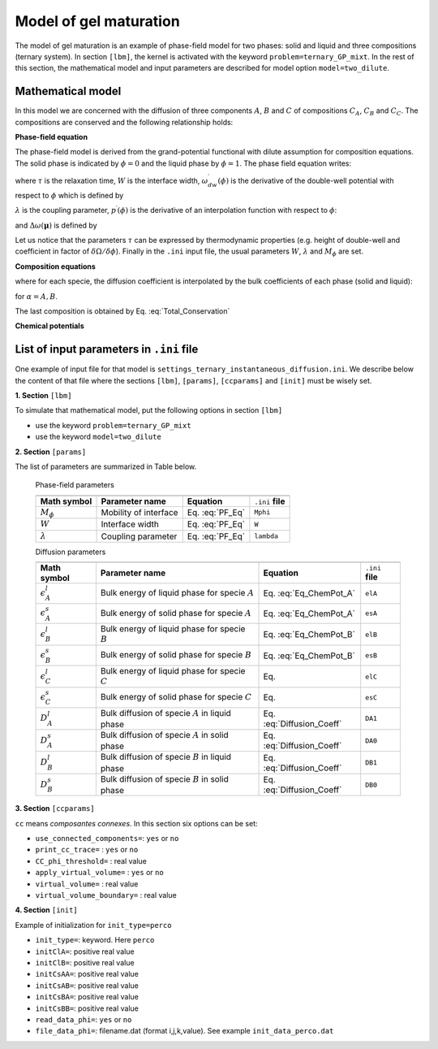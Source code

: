 .. _Model_GPMixtTernary:

Model of gel maturation
^^^^^^^^^^^^^^^^^^^^^^^

The model of gel maturation is an example of phase-field model for two phases: solid and liquid and three compositions (ternary system). In section ``[lbm]``, the kernel is activated with the keyword ``problem=ternary_GP_mixt``. In the rest of this section, the mathematical model and input parameters are described for model option ``model=two_dilute``.

Mathematical model
------------------

In this model we are concerned with the diffusion of three components :math:`A`, :math:`B` and :math:`C` of compositions :math:`C_A`, :math:`C_B` and :math:`C_C`. The compositions are conserved and the following relationship holds:

.. math::
   :label: Total_Conservation
   
   C_{A}+C_{B}+C_{C}=1

**Phase-field equation**

The phase-field model is derived from the grand-potential functional with dilute assumption for composition equations. The solid phase is indicated by :math:`\phi=0` and the liquid phase by :math:`\phi=1`. The phase field equation writes:

.. math::
   :label: PF_Eq
   
   \tau\frac{\partial\phi}{\partial t}=W^{2}\boldsymbol{\nabla}^{2}\phi-\omega_{dw}^{\prime}(\phi)-\lambda p^{\prime}(\phi)\Delta\omega(\boldsymbol{\mu})
   
where :math:`\tau` is the relaxation time, :math:`W` is the interface width, :math:`\omega_{dw}^{\prime}(\phi)` is the derivative of the double-well potential with respect to :math:`\phi` which is defined by

.. math::
   :label: Double_Well
   
   \omega_{dw}(\phi)=8\phi^{2}(1-\phi)^{2}
   
:math:`\lambda` is the coupling parameter, :math:`p^{\prime}(\phi)` is the derivative of an interpolation function with respect to :math:`\phi`:
   
.. math::
   :label: Interpolation_p
   
   p(\phi)=\phi^{2}(3-2\phi)
   

and :math:`\Delta\omega(\boldsymbol{\mu})` is defined by

.. math::
   :label: Def_Delta_Omega
   
   \Delta\omega(\boldsymbol{\mu})=
   
Let us notice that the parameters :math:`\tau` can be expressed by thermodynamic properties (e.g. height of double-well and coefficient in factor of :math:`\delta\Omega/\delta\phi`). Finally in the ``.ini`` input file, the usual parameters :math:`W`, :math:`\lambda` and :math:`M_{\phi}` are set.

**Composition equations**

.. math::
   :label: Eq_Compos_A
   
   \frac{\partial C_{A}}{\partial t}=\boldsymbol{\nabla}\cdot\left[D_{A}(\phi)C_{A}\boldsymbol{\nabla}\mu_{A}\right]
   
.. math::
   :label: Eq_Compos_B
   
   \frac{\partial C_{B}}{\partial t}=\boldsymbol{\nabla}\cdot\left[D_{B}(\phi)C_{B}\boldsymbol{\nabla}\mu_{B}\right]

where for each specie, the diffusion coefficient is interpolated by the bulk coefficients of each phase (solid and liquid):

.. math::
   :label: Diffusion_Coeff
   
   D_{\alpha}(\phi)=\phi D_{\alpha}^l+(1-\phi)D_{\alpha}^s
   
for :math:`\alpha=A,B`.

The last composition is obtained by Eq. :eq:`Total_Conservation`

.. math::
   :label: Eq_Compos_C

   C_{C}=1-C_{A}-C_{B}
   
**Chemical potentials**

.. math::
   :label: Eq_ChemPot_A
   
   \mu_{A}=\log\left[\frac{C_{A}}{\phi e^{-\epsilon_{A}^{l}}+(1-\phi)e^{-\epsilon_{A}^{s}}}\right]
   
.. math::
   :label: Eq_ChemPot_B
   
   \mu_{B}=\log\left[\frac{C_{B}}{\phi e^{-\epsilon_{B}^{l}}+(1-\phi)e^{-\epsilon_{B}^{s}}}\right]


List of input parameters in ``.ini`` file
-----------------------------------------

One example of input file for that model is ``settings_ternary_instantaneous_diffusion.ini``. We describe below the content of that file where the sections ``[lbm]``, ``[params]``, ``[ccparams]`` and ``[init]`` must be wisely set.

**1. Section** ``[lbm]``

To simulate that mathematical model, put the following options in section ``[lbm]``
   
- use the keyword ``problem=ternary_GP_mixt`` 
- use the keyword ``model=two_dilute``
   

**2. Section** ``[params]``

The list of parameters are summarized in Table below.
   
   
   Phase-field parameters

   +----------------------------------------------+--------------------------------------+---------------------------+-------------------+
   |                                              |                                      |                           |                   |
   +==============================================+======================================+===========================+===================+
   | **Math symbol**                              | **Parameter name**                   | **Equation**              | ``.ini`` **file** |
   +----------------------------------------------+--------------------------------------+---------------------------+-------------------+
   | :math:`M_{\phi}`                             | Mobility of interface                | Eq. :eq:`PF_Eq`           | ``Mphi``          |
   +----------------------------------------------+--------------------------------------+---------------------------+-------------------+
   | :math:`W`                                    | Interface width                      | Eq. :eq:`PF_Eq`           | ``W``             |
   +----------------------------------------------+--------------------------------------+---------------------------+-------------------+
   | :math:`\lambda`                              | Coupling parameter                   | Eq. :eq:`PF_Eq`           | ``lambda``        |
   +----------------------------------------------+--------------------------------------+---------------------------+-------------------+   

   Diffusion parameters
   
   +---------------------------+---------------------------------------------------------+---------------------------+-------------------+
   |                           |                                                         |                           |                   |
   +===========================+=========================================================+===========================+===================+
   | **Math symbol**           | **Parameter name**                                      | **Equation**              | ``.ini`` **file** |
   +---------------------------+---------------------------------------------------------+---------------------------+-------------------+
   | :math:`\epsilon_{A}^{l}`  | Bulk energy of liquid phase for specie :math:`A`        | Eq. :eq:`Eq_ChemPot_A`    | ``elA``           |
   +---------------------------+---------------------------------------------------------+---------------------------+-------------------+
   | :math:`\epsilon_{A}^{s}`  | Bulk energy of solid phase  for specie :math:`A`        | Eq. :eq:`Eq_ChemPot_A`    | ``esA``           |
   +---------------------------+---------------------------------------------------------+---------------------------+-------------------+
   | :math:`\epsilon_{B}^{l}`  | Bulk energy of liquid phase for specie :math:`B`        | Eq. :eq:`Eq_ChemPot_B`    | ``elB``           |
   +---------------------------+---------------------------------------------------------+---------------------------+-------------------+
   | :math:`\epsilon_{B}^{s}`  | Bulk energy of solid phase  for specie :math:`B`        | Eq. :eq:`Eq_ChemPot_B`    | ``esB``           |
   +---------------------------+---------------------------------------------------------+---------------------------+-------------------+
   | :math:`\epsilon_{C}^{l}`  | Bulk energy of liquid phase for specie :math:`C`        | Eq.                       | ``elC``           |
   +---------------------------+---------------------------------------------------------+---------------------------+-------------------+
   | :math:`\epsilon_{C}^{s}`  | Bulk energy of solid phase  for specie :math:`C`        | Eq.                       | ``esC``           |
   +---------------------------+---------------------------------------------------------+---------------------------+-------------------+
   | :math:`D_{A}^l`           | Bulk diffusion of specie :math:`A` in liquid phase      | Eq. :eq:`Diffusion_Coeff` | ``DA1``           |
   +---------------------------+---------------------------------------------------------+---------------------------+-------------------+
   | :math:`D_{A}^s`           | Bulk diffusion of specie :math:`A` in solid phase       | Eq. :eq:`Diffusion_Coeff` | ``DA0``           |
   +---------------------------+---------------------------------------------------------+---------------------------+-------------------+
   | :math:`D_{B}^l`           | Bulk diffusion of specie :math:`B` in liquid phase      | Eq. :eq:`Diffusion_Coeff` | ``DB1``           |
   +---------------------------+---------------------------------------------------------+---------------------------+-------------------+
   | :math:`D_{B}^s`           | Bulk diffusion of specie :math:`B` in solid phase       | Eq. :eq:`Diffusion_Coeff` | ``DB0``           |
   +---------------------------+---------------------------------------------------------+---------------------------+-------------------+
   
**3. Section** ``[ccparams]``

``cc`` means *composantes connexes*. In this section six options can be set:

- ``use_connected_components=``: ``yes`` or ``no``
- ``print_cc_trace=``          : ``yes`` or ``no``
- ``CC_phi_threshold=``        : real value
- ``apply_virtual_volume=``    : ``yes`` or ``no``
- ``virtual_volume=``          : real value
- ``virtual_volume_boundary=`` : real value

**4. Section** ``[init]``

Example of initialization for ``init_type=perco``

- ``init_type=``: keyword. Here ``perco``
- ``initClA=``: positive real value
- ``initClB=``: positive real value
- ``initCsAA=``: positive real value
- ``initCsAB=``: positive real value
- ``initCsBA=``: positive real value
- ``initCsBB=``: positive real value

- ``read_data_phi=``: ``yes`` or ``no``
- ``file_data_phi=``: filename.dat (format i,j,k,value). See example ``init_data_perco.dat``
